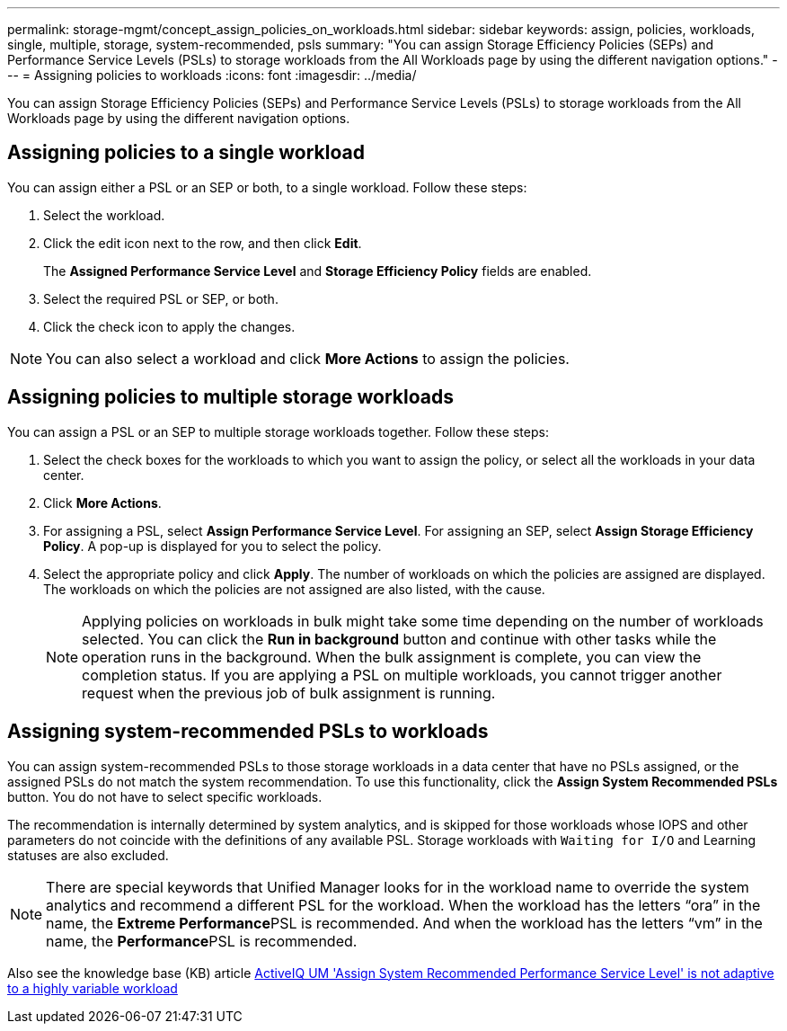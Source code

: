 ---
permalink: storage-mgmt/concept_assign_policies_on_workloads.html
sidebar: sidebar
keywords: assign, policies, workloads, single, multiple, storage, system-recommended, psls
summary: "You can assign Storage Efficiency Policies (SEPs) and Performance Service Levels (PSLs) to storage workloads from the All Workloads page by using the different navigation options."
---
= Assigning policies to workloads
:icons: font
:imagesdir: ../media/

[.lead]
You can assign Storage Efficiency Policies (SEPs) and Performance Service Levels (PSLs) to storage workloads from the All Workloads page by using the different navigation options.

== Assigning policies to a single workload

You can assign either a PSL or an SEP or both, to a single workload. Follow these steps:

. Select the workload.
. Click the edit icon next to the row, and then click *Edit*.
+
The *Assigned Performance Service Level* and *Storage Efficiency Policy* fields are enabled.

. Select the required PSL or SEP, or both.
. Click the check icon to apply the changes.

[NOTE]
====
You can also select a workload and click *More Actions* to assign the policies.
====

== Assigning policies to multiple storage workloads

You can assign a PSL or an SEP to multiple storage workloads together. Follow these steps:

. Select the check boxes for the workloads to which you want to assign the policy, or select all the workloads in your data center.
. Click *More Actions*.
. For assigning a PSL, select *Assign Performance Service Level*. For assigning an SEP, select *Assign Storage Efficiency Policy*. A pop-up is displayed for you to select the policy.
. Select the appropriate policy and click *Apply*. The number of workloads on which the policies are assigned are displayed. The workloads on which the policies are not assigned are also listed, with the cause.
+
[NOTE]
====
Applying policies on workloads in bulk might take some time depending on the number of workloads selected. You can click the *Run in background* button and continue with other tasks while the operation runs in the background. When the bulk assignment is complete, you can view the completion status. If you are applying a PSL on multiple workloads, you cannot trigger another request when the previous job of bulk assignment is running.
====

== Assigning system-recommended PSLs to workloads

You can assign system-recommended PSLs to those storage workloads in a data center that have no PSLs assigned, or the assigned PSLs do not match the system recommendation. To use this functionality, click the *Assign System Recommended PSLs* button. You do not have to select specific workloads.

The recommendation is internally determined by system analytics, and is skipped for those workloads whose IOPS and other parameters do not coincide with the definitions of any available PSL. Storage workloads with `Waiting for I/O` and Learning statuses are also excluded.

[NOTE]
====
There are special keywords that Unified Manager looks for in the workload name to override the system analytics and recommend a different PSL for the workload. When the workload has the letters "`ora`" in the name, the **Extreme Performance**PSL is recommended. And when the workload has the letters "`vm`" in the name, the **Performance**PSL is recommended.
====

Also see the knowledge base (KB) article https://kb.netapp.com/Advice_and_Troubleshooting/Data_Infrastructure_Management/Active_IQ_Unified_Manager/Performance_Service_Level'_is_not_adaptive_to_a_highly_variable_workload[ActiveIQ UM 'Assign System Recommended Performance Service Level' is not adaptive to a highly variable workload]
